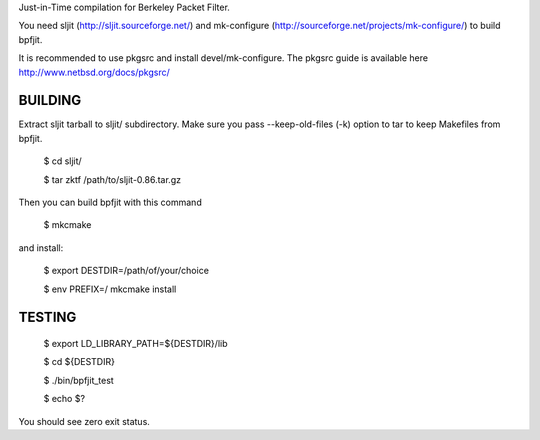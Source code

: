 Just-in-Time compilation for Berkeley Packet Filter.

You need sljit (http://sljit.sourceforge.net/) and mk-configure
(http://sourceforge.net/projects/mk-configure/) to build bpfjit.

It is recommended to use pkgsrc and install devel/mk-configure.
The pkgsrc guide is available here http://www.netbsd.org/docs/pkgsrc/

BUILDING
========

Extract sljit tarball to sljit/ subdirectory. Make sure you pass
--keep-old-files (-k) option to tar to keep Makefiles from bpfjit.

	$ cd sljit/

	$ tar zktf /path/to/sljit-0.86.tar.gz

Then you can build bpfjit with this command

	$ mkcmake

and install:

	$ export DESTDIR=/path/of/your/choice

	$ env PREFIX=/ mkcmake install

TESTING
=======

	$ export LD_LIBRARY_PATH=${DESTDIR}/lib

	$ cd ${DESTDIR}

	$ ./bin/bpfjit_test

	$ echo $?

You should see zero exit status.
